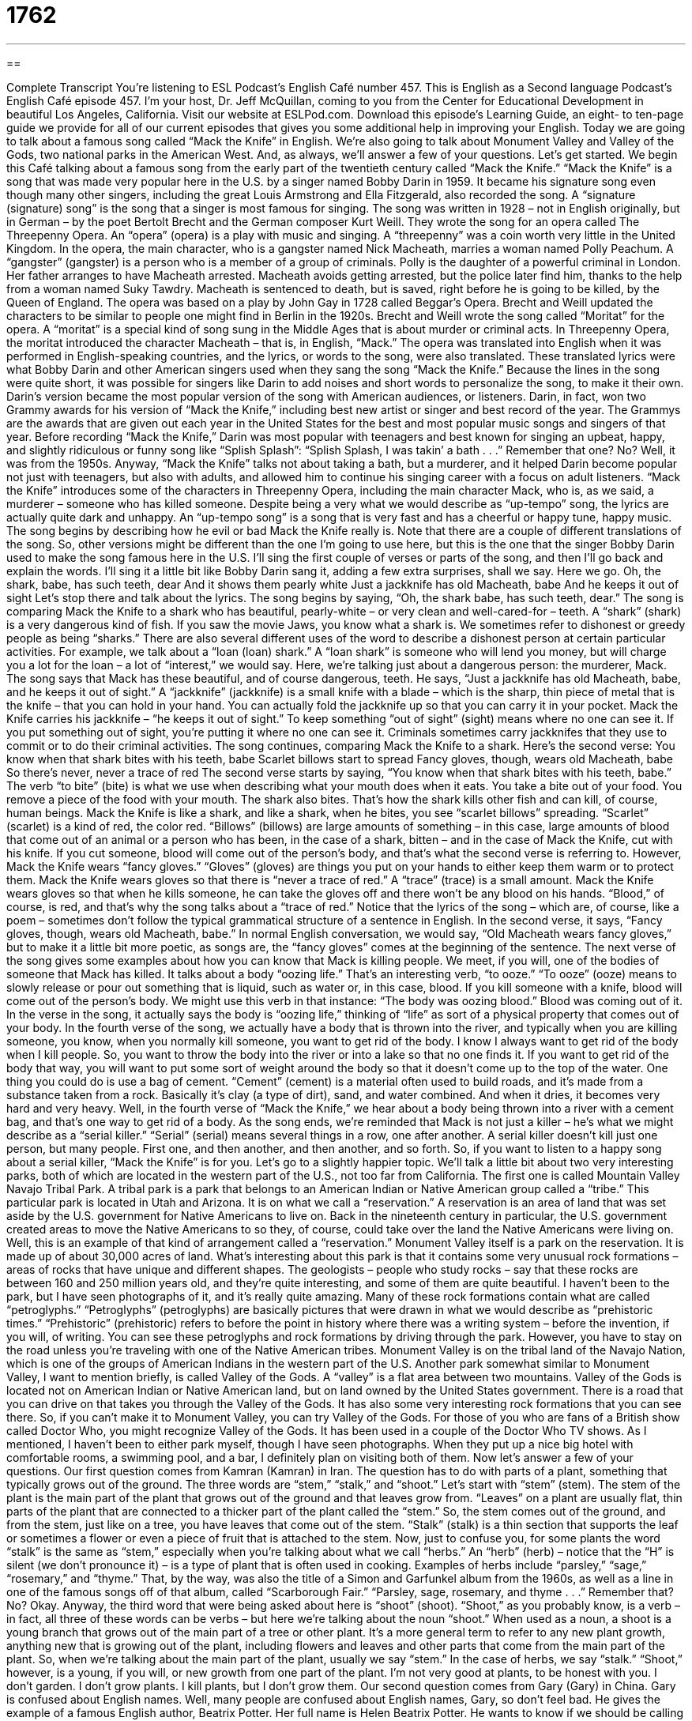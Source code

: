 = 1762
:toc: left
:toclevels: 3
:sectnums:
:stylesheet: ../../../myAdocCss.css

'''

== 

Complete Transcript
You’re listening to ESL Podcast’s English Café number 457.
This is English as a Second language Podcast’s English Café episode 457. I’m your host, Dr. Jeff McQuillan, coming to you from the Center for Educational Development in beautiful Los Angeles, California.
Visit our website at ESLPod.com. Download this episode’s Learning Guide, an eight- to ten-page guide we provide for all of our current episodes that gives you some additional help in improving your English.
Today we are going to talk about a famous song called “Mack the Knife” in English. We’re also going to talk about Monument Valley and Valley of the Gods, two national parks in the American West. And, as always, we’ll answer a few of your questions. Let’s get started.
We begin this Café talking about a famous song from the early part of the twentieth century called “Mack the Knife.” “Mack the Knife” is a song that was made very popular here in the U.S. by a singer named Bobby Darin in 1959. It became his signature song even though many other singers, including the great Louis Armstrong and Ella Fitzgerald, also recorded the song. A “signature (signature) song” is the song that a singer is most famous for singing.
The song was written in 1928 – not in English originally, but in German – by the poet Bertolt Brecht and the German composer Kurt Weill. They wrote the song for an opera called The Threepenny Opera. An “opera” (opera) is a play with music and singing. A “threepenny” was a coin worth very little in the United Kingdom. In the opera, the main character, who is a gangster named Nick Macheath, marries a woman named Polly Peachum. A “gangster” (gangster) is a person who is a member of a group of criminals.
Polly is the daughter of a powerful criminal in London. Her father arranges to have Macheath arrested. Macheath avoids getting arrested, but the police later find him, thanks to the help from a woman named Suky Tawdry. Macheath is sentenced to death, but is saved, right before he is going to be killed, by the Queen of England.
The opera was based on a play by John Gay in 1728 called Beggar’s Opera. Brecht and Weill updated the characters to be similar to people one might find in Berlin in the 1920s. Brecht and Weill wrote the song called “Moritat” for the opera. A “moritat” is a special kind of song sung in the Middle Ages that is about murder or criminal acts. In Threepenny Opera, the moritat introduced the character Macheath – that is, in English, “Mack.”
The opera was translated into English when it was performed in English-speaking countries, and the lyrics, or words to the song, were also translated. These translated lyrics were what Bobby Darin and other American singers used when they sang the song “Mack the Knife.” Because the lines in the song were quite short, it was possible for singers like Darin to add noises and short words to personalize the song, to make it their own.
Darin’s version became the most popular version of the song with American audiences, or listeners. Darin, in fact, won two Grammy awards for his version of “Mack the Knife,” including best new artist or singer and best record of the year. The Grammys are the awards that are given out each year in the United States for the best and most popular music songs and singers of that year.
Before recording “Mack the Knife,” Darin was most popular with teenagers and best known for singing an upbeat, happy, and slightly ridiculous or funny song like “Splish Splash”:
“Splish Splash, I was takin’ a bath . . .”
Remember that one? No? Well, it was from the 1950s. Anyway, “Mack the Knife” talks not about taking a bath, but a murderer, and it helped Darin become popular not just with teenagers, but also with adults, and allowed him to continue his singing career with a focus on adult listeners. “Mack the Knife” introduces some of the characters in Threepenny Opera, including the main character Mack, who is, as we said, a murderer – someone who has killed someone.
Despite being a very what we would describe as “up-tempo” song, the lyrics are actually quite dark and unhappy. An “up-tempo song” is a song that is very fast and has a cheerful or happy tune, happy music. The song begins by describing how he evil or bad Mack the Knife really is. Note that there are a couple of different translations of the song. So, other versions might be different than the one I’m going to use here, but this is the one that the singer Bobby Darin used to make the song famous here in the U.S.
I’ll sing the first couple of verses or parts of the song, and then I’ll go back and explain the words. I’ll sing it a little bit like Bobby Darin sang it, adding a few extra surprises, shall we say. Here we go.
Oh, the shark, babe, has such teeth, dear
And it shows them pearly white
Just a jackknife has old Macheath, babe
And he keeps it out of sight
Let’s stop there and talk about the lyrics. The song begins by saying, “Oh, the shark babe, has such teeth, dear.” The song is comparing Mack the Knife to a shark who has beautiful, pearly-white – or very clean and well-cared-for – teeth. A “shark” (shark) is a very dangerous kind of fish. If you saw the movie Jaws, you know what a shark is. We sometimes refer to dishonest or greedy people as being “sharks.”
There are also several different uses of the word to describe a dishonest person at certain particular activities. For example, we talk about a “loan (loan) shark.” A “loan shark” is someone who will lend you money, but will charge you a lot for the loan – a lot of “interest,” we would say. Here, we’re talking just about a dangerous person: the murderer, Mack. The song says that Mack has these beautiful, and of course dangerous, teeth.
He says, “Just a jackknife has old Macheath, babe, and he keeps it out of sight.” A “jackknife” (jackknife) is a small knife with a blade – which is the sharp, thin piece of metal that is the knife – that you can hold in your hand. You can actually fold the jackknife up so that you can carry it in your pocket.
Mack the Knife carries his jackknife – “he keeps it out of sight.” To keep something “out of sight” (sight) means where no one can see it. If you put something out of sight, you’re putting it where no one can see it. Criminals sometimes carry jackknifes that they use to commit or to do their criminal activities.
The song continues, comparing Mack the Knife to a shark. Here’s the second verse:
You know when that shark bites with his teeth, babe
Scarlet billows start to spread
Fancy gloves, though, wears old Macheath, babe
So there’s never, never a trace of red
The second verse starts by saying, “You know when that shark bites with his teeth, babe.” The verb “to bite” (bite) is what we use when describing what your mouth does when it eats. You take a bite out of your food. You remove a piece of the food with your mouth. The shark also bites. That’s how the shark kills other fish and can kill, of course, human beings.
Mack the Knife is like a shark, and like a shark, when he bites, you see “scarlet billows” spreading. “Scarlet” (scarlet) is a kind of red, the color red. “Billows” (billows) are large amounts of something – in this case, large amounts of blood that come out of an animal or a person who has been, in the case of a shark, bitten – and in the case of Mack the Knife, cut with his knife. If you cut someone, blood will come out of the person’s body, and that’s what the second verse is referring to.
However, Mack the Knife wears “fancy gloves.” “Gloves” (gloves) are things you put on your hands to either keep them warm or to protect them. Mack the Knife wears gloves so that there is “never a trace of red.” A “trace” (trace) is a small amount. Mack the Knife wears gloves so that when he kills someone, he can take the gloves off and there won’t be any blood on his hands. “Blood,” of course, is red, and that’s why the song talks about a “trace of red.”
Notice that the lyrics of the song – which are, of course, like a poem – sometimes don’t follow the typical grammatical structure of a sentence in English. In the second verse, it says, “Fancy gloves, though, wears old Macheath, babe.” In normal English conversation, we would say, “Old Macheath wears fancy gloves,” but to make it a little bit more poetic, as songs are, the “fancy gloves” comes at the beginning of the sentence. The next verse of the song gives some examples about how you can know that Mack is killing people.
We meet, if you will, one of the bodies of someone that Mack has killed. It talks about a body “oozing life.” That’s an interesting verb, “to ooze.” “To ooze” (ooze) means to slowly release or pour out something that is liquid, such as water or, in this case, blood. If you kill someone with a knife, blood will come out of the person’s body. We might use this verb in that instance: “The body was oozing blood.” Blood was coming out of it. In the verse in the song, it actually says the body is “oozing life,” thinking of “life” as sort of a physical property that comes out of your body.
In the fourth verse of the song, we actually have a body that is thrown into the river, and typically when you are killing someone, you know, when you normally kill someone, you want to get rid of the body. I know I always want to get rid of the body when I kill people. So, you want to throw the body into the river or into a lake so that no one finds it. If you want to get rid of the body that way, you will want to put some sort of weight around the body so that it doesn’t come up to the top of the water.
One thing you could do is use a bag of cement. “Cement” (cement) is a material often used to build roads, and it’s made from a substance taken from a rock. Basically it’s clay (a type of dirt), sand, and water combined. And when it dries, it becomes very hard and very heavy. Well, in the fourth verse of “Mack the Knife,” we hear about a body being thrown into a river with a cement bag, and that’s one way to get rid of a body.
As the song ends, we’re reminded that Mack is not just a killer – he’s what we might describe as a “serial killer.” “Serial” (serial) means several things in a row, one after another. A serial killer doesn’t kill just one person, but many people. First one, and then another, and then another, and so forth. So, if you want to listen to a happy song about a serial killer, “Mack the Knife” is for you.
Let’s go to a slightly happier topic. We’ll talk a little bit about two very interesting parks, both of which are located in the western part of the U.S., not too far from California. The first one is called Mountain Valley Navajo Tribal Park. A tribal park is a park that belongs to an American Indian or Native American group called a “tribe.” This particular park is located in Utah and Arizona. It is on what we call a “reservation.” A reservation is an area of land that was set aside by the U.S. government for Native Americans to live on.
Back in the nineteenth century in particular, the U.S. government created areas to move the Native Americans to so they, of course, could take over the land the Native Americans were living on. Well, this is an example of that kind of arrangement called a “reservation.” Monument Valley itself is a park on the reservation. It is made up of about 30,000 acres of land.
What’s interesting about this park is that it contains some very unusual rock formations – areas of rocks that have unique and different shapes. The geologists – people who study rocks – say that these rocks are between 160 and 250 million years old, and they’re quite interesting, and some of them are quite beautiful.
I haven’t been to the park, but I have seen photographs of it, and it’s really quite amazing. Many of these rock formations contain what are called “petroglyphs.” “Petroglyphs” (petroglyphs) are basically pictures that were drawn in what we would describe as “prehistoric times.” “Prehistoric” (prehistoric) refers to before the point in history where there was a writing system – before the invention, if you will, of writing.
You can see these petroglyphs and rock formations by driving through the park. However, you have to stay on the road unless you’re traveling with one of the Native American tribes. Monument Valley is on the tribal land of the Navajo Nation, which is one of the groups of American Indians in the western part of the U.S.
Another park somewhat similar to Monument Valley, I want to mention briefly, is called Valley of the Gods. A “valley” is a flat area between two mountains. Valley of the Gods is located not on American Indian or Native American land, but on land owned by the United States government. There is a road that you can drive on that takes you through the Valley of the Gods. It has also some very interesting rock formations that you can see there.
So, if you can’t make it to Monument Valley, you can try Valley of the Gods. For those of you who are fans of a British show called Doctor Who, you might recognize Valley of the Gods. It has been used in a couple of the Doctor Who TV shows. As I mentioned, I haven’t been to either park myself, though I have seen photographs. When they put up a nice big hotel with comfortable rooms, a swimming pool, and a bar, I definitely plan on visiting both of them.
Now let’s answer a few of your questions.
Our first question comes from Kamran (Kamran) in Iran. The question has to do with parts of a plant, something that typically grows out of the ground. The three words are “stem,” “stalk,” and “shoot.”
Let’s start with “stem” (stem). The stem of the plant is the main part of the plant that grows out of the ground and that leaves grow from. “Leaves” on a plant are usually flat, thin parts of the plant that are connected to a thicker part of the plant called the “stem.” So, the stem comes out of the ground, and from the stem, just like on a tree, you have leaves that come out of the stem.
“Stalk” (stalk) is a thin section that supports the leaf or sometimes a flower or even a piece of fruit that is attached to the stem. Now, just to confuse you, for some plants the word “stalk” is the same as “stem,” especially when you’re talking about what we call “herbs.” An “herb” (herb) – notice that the “H” is silent (we don’t pronounce it) – is a type of plant that is often used in cooking. Examples of herbs include “parsley,” “sage,” “rosemary,” and “thyme.” That, by the way, was also the title of a Simon and Garfunkel album from the 1960s, as well as a line in one of the famous songs off of that album, called “Scarborough Fair.”
“Parsley, sage, rosemary, and thyme . . .”
Remember that? No? Okay. Anyway, the third word that were being asked about here is “shoot” (shoot). “Shoot,” as you probably know, is a verb – in fact, all three of these words can be verbs – but here we’re talking about the noun “shoot.” When used as a noun, a shoot is a young branch that grows out of the main part of a tree or other plant. It’s a more general term to refer to any new plant growth, anything new that is growing out of the plant, including flowers and leaves and other parts that come from the main part of the plant.
So, when we’re talking about the main part of the plant, usually we say “stem.” In the case of herbs, we say “stalk.” “Shoot,” however, is a young, if you will, or new growth from one part of the plant. I’m not very good at plants, to be honest with you. I don’t garden. I don’t grow plants. I kill plants, but I don’t grow them.
Our second question comes from Gary (Gary) in China. Gary is confused about English names. Well, many people are confused about English names, Gary, so don’t feel bad. He gives the example of a famous English author, Beatrix Potter. Her full name is Helen Beatrix Potter. He wants to know if we should be calling her Helen Potter, or Beatrix Potter, or maybe her real name is Harry Potter. No. I don’t think so.
Well, the question has to do more generally with middle names and when they are used as first names. Many Americans – maybe most Americans, I’m not sure – have a middle name, and that middle name goes on their official legal documents. My middle name is Lawrence. My full name is Jeffrey Lawrence McQuillan.
Now, some people don’t like their first name, and they may decide to use their middle name as their first name. Now, legally their name doesn’t change, typically, but in terms of how they like to be known at school or at their work can really depend on the name that the person decides to use. Here in the land of Hollywood, a lot of actors and actresses change their names, and sometimes they decide to use their middle name as their first name.
You may have heard of someone called Brad Pitt. Well Brad Pitt’s real name is William Bradley Pitt. Brad is a short form of the name Bradley. He uses his middle name. You may also know Jose Antonio Dominguez Banderas, but he really goes by the name Antonio Banderas. And there is another actor, not my favorite, by the name of Ashton Kutcher. His real name is Christopher Ashton Kutcher, but he decided to drop the first name and just use his middle name as his first name.
There’s really no logic to this. It just depends on the person and whether he or she likes his or her first name. Some people use their first name, but just the initial. So, instead of calling me Jeffrey Lawrence McQuillan, you could call me J. Lawrence McQuillan, or J-Law.
Our final question comes from Reza (Reza) in Sweden. The question has to do with a word very common in English, “indeed” (indeed). “Indeed” is used a lot in English as a way of emphasizing something – of giving emphasis to what you have just said or simply as a way of emphasizing what you are saying.
I might say, for example, “This is a problem.” I could also say, “This is indeed a problem.” The “indeed” there is emphasizing the fact that this is a problem. Perhaps I would use that in a case where someone is doubting whether or not this is really a problem. I’m saying yes, it is indeed a problem – I’m giving extra emphasis to the reality, if you will, of this fact.
Sometimes we use “indeed” as a response. When someone says something and you want to confirm what they say, you might say, “Indeed.” For example, someone may say to you, “Oh, it’s very hot in here.” You could respond agreeing with that person, “Indeed, it is.”
Now I have to say, this is somewhat of a formal use of the word and is not very common in conversational English. It almost sounds a little too formal for most situations in English, so I would suggest that you not use it in that meaning, but you may sometimes read it in a novel, and now you have a better idea about what that means. The most common use of “indeed” is for emphasis.
If you have a question about English, you can indeed email us. Our email address is eslpod@eslpod.com.
From Los Angeles, California, I’m Jeff McQuillan. Thank you for listening. Come back and listen to us again right here on the English Café.
ESL Podcast’s English Café was written and produced by Dr. Jeff McQuillan and Dr. Lucy Tse. Copyright 2014 by the Center for Educational Development.
Glossary
gangster – a person who is a member of a group of criminals; a person who is involved in crime organizations or gangs
* In the 1920s, many gangsters in the United States were involved in making and selling alcohol, which was illegal at that time.
moritat – a special kind of song sung in the Middle Ages written about murder or criminal acts, usually sung by traveling musicians
* The minstrel sang a moritat that told the tale of a man who killed his wives.
up-tempo – fast, cheerful, and/or happy, usually used to describe music
* We played up-tempo songs that everyone could tap their feet and clap their hands to.
jackknife – a small knife with a blade that folds into the handle so that it becomes small and can be easily stored or carried
* The hiker took a jackknife out of his pocket and used it to cut open the bag that held his tent.
billow – a large amount of something, usually a cloud, smoke, or steam; a mass of something that moves like a wave
* Billows of smoke came out of the building that had caught on fire.
to ooze – to slowly release a liquid; to have liquid come out slowly from something, such as a container
* The honey oozed out of the bottle and slowly mixed into the yoghurt.
cement – a material often used for building that is made from lime, clay, sand, and water that begins as a liquid but becomes hard and heavy when dry
* Be careful! The cement sidewalks are still wet.
serial killer – a person who murders many people, often using similar methods in each killing
* One of the most famous serial killers in history is Jack the Ripper, who killed several women in London in 1888.
reservation – an area of land that the United States government set aside to be used for groups of Native Americans to live on
* Visitors to our Native American reservation can watch a demonstration of how to make bread and weave rugs in traditional ways.
petroglyph – a picture that was drawn thousands of years ago, usually found on the sides of rocks or inside caves
* The oldest petroglyphs were found in caves in France and showed images of horses and people.
prehistoric – referring to a time period thousands of years ago before people could write and when they lived in caves
* The wooly mammoth is an ancestor of the modern day elephant and lived in prehistoric times.
stem – the main body of a plant that usually grows out of the ground and that leaves grow from
* It’s surprising that a thin stem can have so many leaves and flowers growing out of it.
stalk – the thin section or support that a leaf, flower, or fruit is attached to
* Before cooking, remove the stalks, which are tough and difficult to eat.
shoot – a young branch that grows out from the main part of a tree or other plant
* It’s important to remove some of the shoots before they grow too long.
indeed – used to emphasize a statement or response confirming something already suggested
* It is indeed a pleasure to meet someone who is also a fan of early American architecture.
What Insiders Know
Nicknames of Famous Gangsters
The American Mafia, also known as the mafia, refers to criminal organizations that were “historically” (in the past) formed by Italian Americans. Mafia groups had their “heyday” (best or most successful period) in the late 1800’s and early 1900’s. Many of these “gangsters“ “adopted” (took; gave themselves) or were given “nicknames” (informal names). Here are a few examples.
Lester “Baby Face” Nelson was born in 1908. He was given the nickname “baby face” because he appeared younger and more “innocent” (not guilty) than he really was. “Baby Face” Nelson was only five-feet four-inches (1.6 meters) tall and had the appearance of a young man. He was able to use this “youthful” (young-looking) appearance to help him commit crimes. Seeing him, no one would “suspect” (believe) he could commit serious crimes, such as “murder” (killing of another person).
One of the most famous gangsters of all time was “Scarface” Al Capone born in 1899. Capone got his nickname because of the three large “scars” (marks on one’s skin left behind after a wound has healed) on the left side of his face. He received these scars as a result of a fight at a New York “nightclub” (place for entertainment with music and dancing). He didn’t like showing this part of his face and tried to avoid it being photographed. Al Capone was the subject of a famous 1983 film called Scarface starring the respected actor Al Pacino.
Other gangsters with nicknames didn’t actually like their nicknames. Charles “Pretty Boy” Floyd was born in 1904 and it’s not clear how he got this nickname. It is believed that he either got it from the “prostitutes” (people who sell sex for money) he “frequented” (visited) or from a description of him in the newspapers when he committed his first major “robbery” (the crime of stealing money and/or other valuables). He hated the nickname so much that he killed other gangsters who called him by his nickname. He was shot on October 22, 1934. Right before he died, he said, “I’m Charles Arthur Floyd,” to show others that he didn’t want to be known by his “Pretty Boy” nickname.